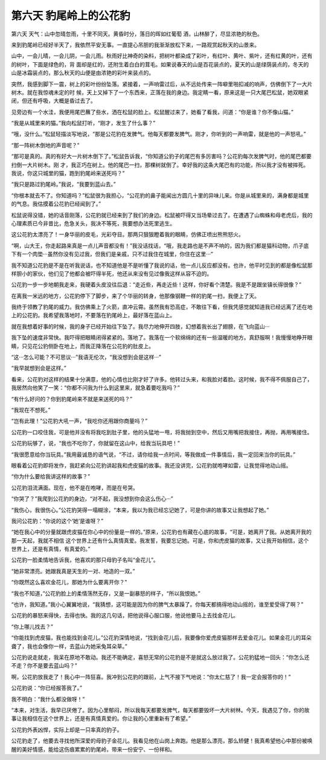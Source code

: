第六天 豹尾岭上的公花豹
========================

第六天 天气：山中忽晴忽雨，十里不同天。黄昏时分，落日的晖如红葡萄 酒，山林醉了，尽显浓艳的秋色。

来到豹尾岭已经好半天了，我依然平安无事。一直提心吊胆的我渐渐放松下来，一路观赏起秋天的山景来。

山中，一会儿晴，一会儿阴，一会儿雨。秋雨好比神奇的染料，把树叶都染成了彩叶，有红叶、黄叶、紫叶，还有红黄的叶，还有的树叶，下面是绿色的，背 面却是红的，还附生着白白的茸毛。如果说春天的山是百花装点的，夏天的山是绿荫装点的，冬天的山是冰霜装点的，那么秋天的山便是由浓艳的彩叶来装点的。

突然，我感到脚下一震，树上的彩叶纷纷坠落。紧接着，一声响雷过后，从不远处传来一阵噼里啪扣减的响声，仿佛倒下了一大片树木。就在我惊魂未定的时 候，天上又掉下了一个东西来，正落在我的身边。我定睛一看，原来这是一只大尾巴松鼠，她双眼紧闭，但还有呼吸，大概是昏过去了。

见旁边有一个水洼，我便用尾巴蘸了些水，洒在松鼠的脸上。松鼠醒过来了，她看了看我，问道：“你是谁？你不像山猫。”

“我是从城里来的猫。”我向松鼠打听，“刚才，发生了什么事？”

“哦，没什么。”松鼠轻描淡写地说，“那是公花豹在发脾气。他每天都要发脾气。刚才，你听到的一声响雷，就是他的一声怒吼。”

“那一阵树木倒地的声音呢？”

“那可是真的。真的有好大一片树木倒下了。”松鼠告诉我，“你知道公豹子的尾巴有多厉害吗？公花豹每次发脾气时，他的尾巴都要扫倒一大片树木。刚 才，我正巧在树上。他的尾巴一扫，那棵树就倒了。幸好我的这条大尾巴有的功能，所以我才没有被摔死。我说，你这只城里的猫，跑到豹尾岭来送死吗？”

“我只是路过豹尾岭。”我说，“我要到蓝山去。”

“你根本就去不了。你知道吗？”松鼠很为我担心，“公花豹的鼻子能闻出方圆几十里的异味儿来。你是从城里来的，满身都是城里的气息。我估摸着公花豹已经闻到了。”

松鼠说得没错，她的话音刚落，公花豹就已经来到了我们的身边。松鼠被吓得又当场晕过去了。在遭遇了山蜘蛛和母老虎后，我的心理素质已今非昔比，危急关头，我决不等死，我要想办法死里逃生。

这公花豹太漂亮了！一身华丽的皮毛，光彩夺目。那两只狠狠瞪着我的眼睛，仿佛正喷出熊熊怒火。

“啊，山大王，你走起路来真是一点儿声音都没有！”我没话找话，“哦，我走路也是不声不响的，因为我们都是猫科动物，爪子底下有一个肉垫···虽然你没有见过我，但我们是亲戚，只不过我住在城里，你住在这里···”

我不知道公花豹是不是在听我说话，也不知道他是不是听懂了我说的话，他一点儿反应都没有。也许，他平时见到的都是像松鼠那样胆小的家伙，他们见了他都会被吓得半死，他还从来没有见过像我这样从容不迫的。

公花豹一步一步地朝我走来，我硬着头皮没往后退：“走近些，再走近些！这样，你好看个清楚。我是不是跟坐镇长得很像？”

在离我一米远的地方，公花豹停下了脚步，来了个华丽的转身，他那像钢鞭一样的豹尾一扫，我便上了天。

我终于领教了豹尾的威力。我仿佛乘上了火箭，直冲云霄。虽然我有恐高症，不敢往下看，但我凭感觉就知道我已经远离了还在地上的公花豹。我希望我落地时，不要落在豹尾岭上，最好落在蓝山上。

就在我想着好事的时候，我的身子已经开始往下坠了。我尽力地伸开四肢，幻想着我长出了翅膀，在飞向蓝山···

我下坠的速度非常快。我吓得把眼睛闭得紧紧的。落地了。我落在一个软绵绵的还有一些温暖的地方。真舒服啊！我慢慢地睁开眼睛，只见花公豹侧卧在地上，而我正降落在公花豹的肚皮上。

“这···怎么可能？不可思议···”我语无伦次，“我没想到会是这样···”

“我早就想到会是这样。”

看来，公花豹对这样的结果十分满意，他的心情也比刚才好了许多。他转过头来，和我脸对着脸。这时候，我不得不佩服自己了，我居然向他笑了一笑：“你都不问我为什么到这里来，就急着要吃我吗？”

“有什么好问的？你到豹尾岭来不就是来送死的吗？”

“我现在不想死。”

“岂有此理！”公花豹大吼一声，“我吃你还用跟你商量吗？”

公花豹一口咬住我，可是他并没有将我吃到肚子里，他的头猛地一甩，将我抛到空中，然后又用嘴把我接住，再抛，再用嘴接住。

公花豹玩够了，说，“我也不吃你了，你就留在这山中，给我当玩具吧！”

“我很愿意给你当玩具。”我用最诚恳的语气说，“不过，请你给我一点时间，等我做成一件事情后，我一定回来当你的玩具。”

眼看着公花豹即将发作，我赶紧向公花豹讲起我和虎皮猫的故事。我还没讲完，公花豹就咆哮如雷，让我觉得地动山摇。

“你为什么要给我讲这样的故事？”

公花豹泪流满面。现在，他不是在咆哮，而是在号哭。

“你哭了？”我爬到公花豹的身边，“对不起，我没想到你会这么伤心···”

“我伤心，我很伤心。”公花豹哭得一塌糊涂，“本来，我以为我已经忘记她了，可是你讲的故事又让我想起了她。”

我问公花豹：“你说的这个‘她’是谁呀？”

“她在我心中的分量就跟虎皮猫在你心中的份量是一样的。”原来，公花豹也有藏在心底的故事，“可是，她离开了我。从她离开我的那一天起，我就不相信 这个世界上还有什么真情真爱。我发誓，我要忘记她。可是，你和虎皮猫的故事，又让我开始相信，这个世界上，还是有真情，有真爱的。”

公花豹一脸柔情地告诉我，他喜欢的那只母豹子名叫“金花儿”。

“她非常漂亮。她跟我真是天生的一对、地造的一双。”

“你既然这么喜欢金花儿，那她为什么要离开你？”

“我也不知道，”公花豹脸上的柔情荡然无存，又是一副暴怒的样子，“所以我恨她。”

“也许，我知道。”我小心翼翼地说，“我猜想，这可能是因为你的脾气太暴躁了。你每天都搞得地动山摇的，谁至爱受得了啊？”

公花豹的暴怒来得快，去得也快。我的这几句话，把他说得心服口服，他说他要马上去找金花儿。

“你上哪儿找去？”

“你能找到虎皮猫，我也能找到金花儿。”公花豹深情地说，“找到金花儿后，我要像你爱虎皮猫那样去爱金花儿。如果金花儿的耳朵聋了，我也会像你一样，去蓝山为她采兔耳朵草。”

公花豹说走就走，我呆在原地不敢动。我还不能确定，喜怒无常的公花豹是不是就这么放过我了。公花豹猛地一回头：“你怎么还不走？你不是要去蓝山吗？”

啊，公花豹放我走了！我心中一阵狂喜。我冲到公花豹的跟前，上气不接下气地说：“你太仁慈了！我一定会报答你的！”

公花豹说：“你已经报答我了。”

我不明白：“我什么都没做呀！”

“本来，对生活，我早已厌倦了。因为心里郁闷，所以我每天都要发脾气，每天都要毁坏一大片树林。今天，我遇见了你，你的故事让我相信在这个世界上，还是有真情真爱的。你让我的心里重新有了希望。”

公花豹外表凶悍，实际上却是一只率真的豹子。

公花豹走了，他要去寻找他所深爱的母豹子金花儿。我看见他在山岗上奔跑。他是那么漂亮，那么矫健！我真希望他心中那份被唤醒的美好情感，能给这伤痕累累的豹尾岭，带来一份安宁、一份祥和。
